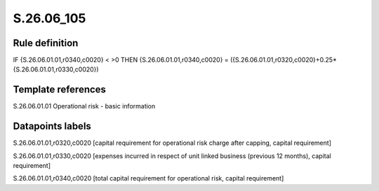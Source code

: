 ===========
S.26.06_105
===========

Rule definition
---------------

IF {S.26.06.01.01,r0340,c0020} < >0 THEN {S.26.06.01.01,r0340,c0020} = ({S.26.06.01.01,r0320,c0020}+0.25*{S.26.06.01.01,r0330,c0020})


Template references
-------------------

S.26.06.01.01 Operational risk - basic information


Datapoints labels
-----------------

S.26.06.01.01,r0320,c0020 [capital requirement for operational risk charge after capping, capital requirement]

S.26.06.01.01,r0330,c0020 [expenses incurred in respect of unit linked business (previous 12 months), capital requirement]

S.26.06.01.01,r0340,c0020 [total capital requirement for operational risk, capital requirement]



